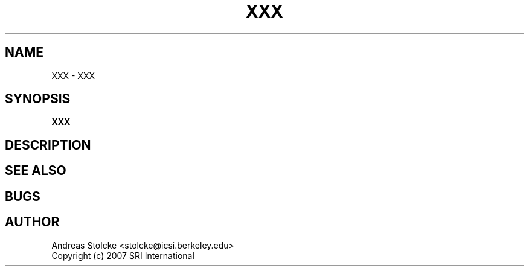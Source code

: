 .\" $Id: TEMPLATE.7,v 1.2 2019/09/09 22:35:38 stolcke Exp $
.TH XXX 7 "$Date: 2019/09/09 22:35:38 $" "SRILM Miscellaneous"
.SH NAME
XXX \- XXX
.SH SYNOPSIS
.nf
.B XXX
.fi
.SH DESCRIPTION
.SH "SEE ALSO"
.SH BUGS
.SH AUTHOR
Andreas Stolcke <stolcke@icsi.berkeley.edu>
.br
Copyright (c) 2007 SRI International
